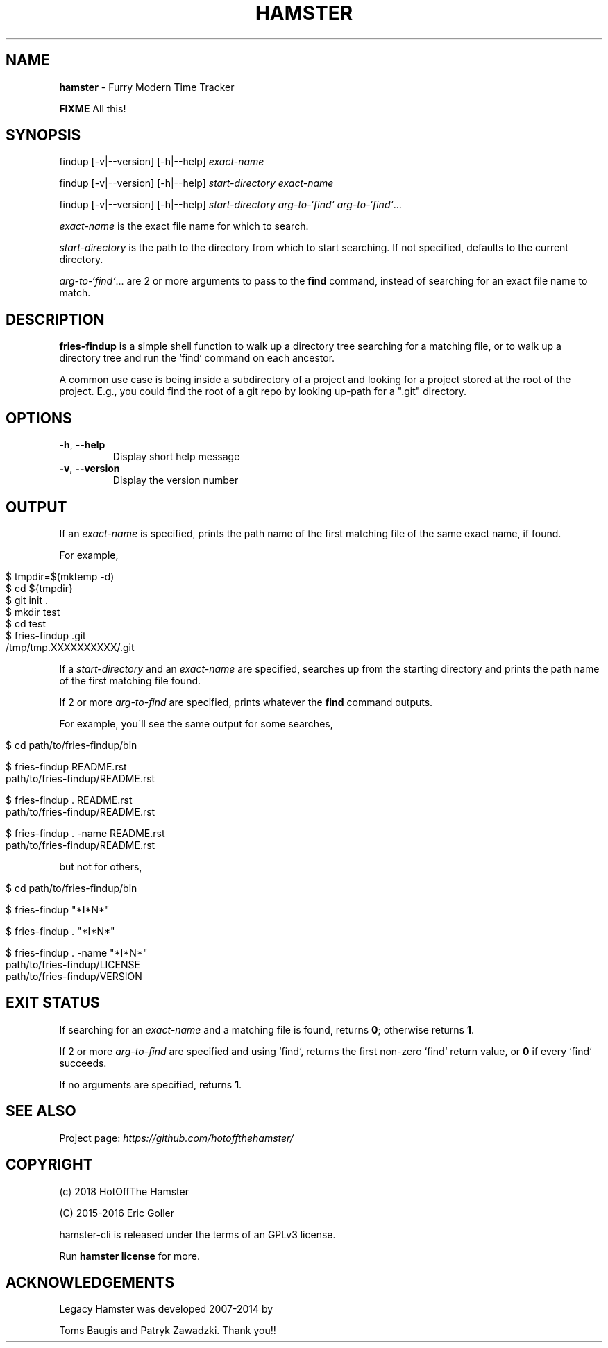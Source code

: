 .\" generated with Ronn/v0.7.3
.\" http://github.com/rtomayko/ronn/tree/0.7.3
.
.TH "HAMSTER" "1" "2018-06-12" "" ""
.
.SH "NAME"
\fBhamster\fR \- Furry Modern Time Tracker
.
.P
\fBFIXME\fR All this!
.
.SH "SYNOPSIS"
findup [\-v|\-\-version] [\-h|\-\-help] \fIexact\-name\fR
.
.P
findup [\-v|\-\-version] [\-h|\-\-help] \fIstart\-directory\fR \fIexact\-name\fR
.
.P
findup [\-v|\-\-version] [\-h|\-\-help] \fIstart\-directory\fR \fIarg\-to\-`find`\fR \fIarg\-to\-`find`\fR\.\.\.
.
.P
\fIexact\-name\fR is the exact file name for which to search\.
.
.P
\fIstart\-directory\fR is the path to the directory from which to start searching\. If not specified, defaults to the current directory\.
.
.P
\fIarg\-to\-`find`\fR\.\.\. are 2 or more arguments to pass to the \fBfind\fR command, instead of searching for an exact file name to match\.
.
.SH "DESCRIPTION"
\fBfries\-findup\fR is a simple shell function to walk up a directory tree searching for a matching file, or to walk up a directory tree and run the `find` command on each ancestor\.
.
.P
A common use case is being inside a subdirectory of a project and looking for a project stored at the root of the project\. E\.g\., you could find the root of a git repo by looking up\-path for a "\.git" directory\.
.
.SH "OPTIONS"
.
.TP
\fB\-h\fR, \fB\-\-help\fR
Display short help message
.
.TP
\fB\-v\fR, \fB\-\-version\fR
Display the version number
.
.SH "OUTPUT"
If an \fIexact\-name\fR is specified, prints the path name of the first matching file of the same exact name, if found\.
.
.P
For example,
.
.IP "" 4
.
.nf

$ tmpdir=$(mktemp \-d)
$ cd ${tmpdir}
$ git init \.
$ mkdir test
$ cd test
$ fries\-findup \.git
/tmp/tmp\.XXXXXXXXXX/\.git
.
.fi
.
.IP "" 0
.
.P
If a \fIstart\-directory\fR and an \fIexact\-name\fR are specified, searches up from the starting directory and prints the path name of the first matching file found\.
.
.P
If 2 or more \fIarg\-to\-find\fR are specified, prints whatever the \fBfind\fR command outputs\.
.
.P
For example, you\'ll see the same output for some searches,
.
.IP "" 4
.
.nf

$ cd path/to/fries\-findup/bin

$ fries\-findup README\.rst
path/to/fries\-findup/README\.rst

$ fries\-findup \. README\.rst
path/to/fries\-findup/README\.rst

$ fries\-findup \. \-name README\.rst
path/to/fries\-findup/README\.rst
.
.fi
.
.IP "" 0
.
.P
but not for others,
.
.IP "" 4
.
.nf

$ cd path/to/fries\-findup/bin

$ fries\-findup "*I*N*"

$ fries\-findup \. "*I*N*"

$ fries\-findup \. \-name "*I*N*"
path/to/fries\-findup/LICENSE
path/to/fries\-findup/VERSION
.
.fi
.
.IP "" 0
.
.SH "EXIT STATUS"
If searching for an \fIexact\-name\fR and a matching file is found, returns \fB0\fR; otherwise returns \fB1\fR\.
.
.P
If 2 or more \fIarg\-to\-find\fR are specified and using `find`, returns the first non\-zero `find` return value, or \fB0\fR if every `find` succeeds\.
.
.P
If no arguments are specified, returns \fB1\fR\.
.
.SH "SEE ALSO"
Project page: \fIhttps://github\.com/hotoffthehamster/\fR
.
.SH "COPYRIGHT"
(c) 2018 HotOffThe Hamster
.
.P
(C) 2015\-2016 Eric Goller
.
.P
hamster\-cli is released under the terms of an GPLv3 license\.
.
.P
Run \fBhamster license\fR for more\.
.
.SH "ACKNOWLEDGEMENTS"
Legacy Hamster was developed 2007\-2014 by
.
.P
Toms Baugis and Patryk Zawadzki\. Thank you!!

